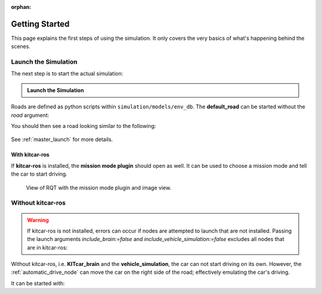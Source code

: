 :orphan:

.. _getting_started:

Getting Started
=================

This page explains the first steps of using the simulation.
It only covers the very basics of what's happening behind the scenes.

Launch the Simulation
------------------------

The next step is to start the actual simulation:

.. admonition:: Launch the Simulation

   .. prompt:: bash

      roslaunch gazebo_simulation master.launch road:=<NAME_OF_ROAD>

Roads are defined as python scripts within ``simulation/models/env_db``.
The **default_road** can be started without the *road* argument:

.. prompt:: bash

   roslaunch gazebo_simulation master.launch

You should then see a road looking similar to the following:

.. figure:: resources/gazebo_simulation.jpg

See :ref:`master_launch` for more details.

With kitcar-ros
^^^^^^^^^^^^^^^

If **kitcar-ros** is installed, the **mission mode plugin** should open as well.
It can be used to choose a mission mode and tell the car to start driving.


.. figure:: resources/getting_started_rqt.png

   View of RQT with the mission mode plugin and image view.

Without kitcar-ros
------------------

.. warning::

   If kitcar-ros is not installed, errors can occur if nodes
   are attempted to launch that are not installed.
   Passing the launch arguments *include_brain:=false* and *include_vehicle_simulation:=false*
   excludes all nodes that are in kitcar-ros:


   .. prompt:: bash

      roslaunch gazebo_simulation master.launch include_brain:=false include_vehicle_simulation:=false


Without kitcar-ros, i.e. **KITcar_brain** and the **vehicle_simulation**,
the car can not start driving on its own.
However, the :ref:`automatic_drive_node` can move the car on the right side of the road;
effectively emulating the car's driving.

It can be started with:

.. prompt:: bash

   roslaunch gazebo_simulation master.launch include_automatic_drive:=true
